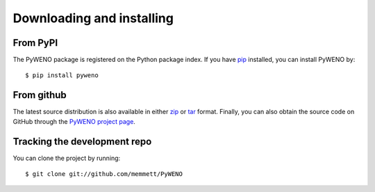 Downloading and installing
==========================

From PyPI
---------

The PyWENO package is registered on the Python package index.  If you
have `pip`_ installed, you can install PyWENO by::

  $ pip install pyweno


From github
-----------

The latest source distribution is also available in either zip_ or
tar_ format.  Finally, you can also obtain the source code on GitHub
through the `PyWENO project page`_.


Tracking the development repo
-----------------------------

You can clone the project by running::

  $ git clone git://github.com/memmett/PyWENO


.. _zip: http://github.com/memmett/PyWENO/zipball/master
.. _tar: http://github.com/memmett/PyWENO/tarball/master
.. _`PyWENO project page`: http://github.com/memmett/PyWENO
.. _`pip`: http://pypi.python.org/pypi/pip

